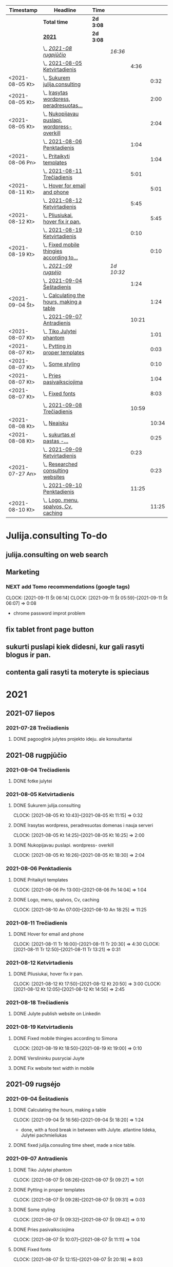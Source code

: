 #+BEGIN: clocktable :maxlevel 4 :compact nil :emphasize t :scope file :timestamp t :link t :header "#+NAME: 2021_Rugsejis\n"
#+NAME: 2021_Rugsejis
| Timestamp       | Headline                                         | Time      |            |       |       |
|-----------------+--------------------------------------------------+-----------+------------+-------+-------|
|                 | *Total time*                                     | *2d 3:08* |            |       |       |
|-----------------+--------------------------------------------------+-----------+------------+-------+-------|
|                 | *[[file:/home/azeubu/Dropbox/3.client_websites/julija.consulting/julija.consulting.org::2021][2021]]*                                           | *2d 3:08* |            |       |       |
|                 | \_  /[[file:/home/azeubu/Dropbox/3.client_websites/julija.consulting/julija.consulting.org::2021-08%20rugpj%C5%AB%C4%8Dio][2021-08 rugpjūčio]]/                          |           | /16:36/    |       |       |
|                 | \_    [[file:/home/azeubu/Dropbox/3.client_websites/julija.consulting/julija.consulting.org::2021-08-05%20Ketvirtadienis][2021-08-05 Ketvirtadienis]]                  |           |            |  4:36 |       |
| <2021-08-05 Kt> | \_      [[file:/home/azeubu/Dropbox/3.client_websites/julija.consulting/julija.consulting.org::Sukurem%20julija.consulting][Sukurem julija.consulting]]                |           |            |       |  0:32 |
| <2021-08-05 Kt> | \_      [[file:/home/azeubu/Dropbox/3.client_websites/julija.consulting/julija.consulting.org::Irasytas%20wordpress,%20peradresuotas%20domenas%20i%20nauja%20serveri][Irasytas wordpress, peradresuotas...]]     |           |            |       |  2:00 |
| <2021-08-05 Kt> | \_      [[file:/home/azeubu/Dropbox/3.client_websites/julija.consulting/julija.consulting.org::Nukopijavau%20puslapi.%20wordpress-%20overkill][Nukopijavau puslapi. wordpress- overkill]] |           |            |       |  2:04 |
|                 | \_    [[file:/home/azeubu/Dropbox/3.client_websites/julija.consulting/julija.consulting.org::2021-08-06%20Penktadienis][2021-08-06 Penktadienis]]                    |           |            |  1:04 |       |
| <2021-08-06 Pn> | \_      [[file:/home/azeubu/Dropbox/3.client_websites/julija.consulting/julija.consulting.org::Pritaikyti%20templates][Pritaikyti templates]]                     |           |            |       |  1:04 |
|                 | \_    [[file:/home/azeubu/Dropbox/3.client_websites/julija.consulting/julija.consulting.org::2021-08-11%20Tre%C4%8Diadienis][2021-08-11 Trečiadienis]]                    |           |            |  5:01 |       |
| <2021-08-11 Kt> | \_      [[file:/home/azeubu/Dropbox/3.client_websites/julija.consulting/julija.consulting.org::Hover%20for%20email%20and%20phone][Hover for email and phone]]                |           |            |       |  5:01 |
|                 | \_    [[file:/home/azeubu/Dropbox/3.client_websites/julija.consulting/julija.consulting.org::2021-08-12%20Ketvirtadienis][2021-08-12 Ketvirtadienis]]                  |           |            |  5:45 |       |
| <2021-08-12 Kt> | \_      [[file:/home/azeubu/Dropbox/3.client_websites/julija.consulting/julija.consulting.org::Pliusiukai,%20hover%20fix%20ir%20pan.][Pliusiukai, hover fix ir pan.]]            |           |            |       |  5:45 |
|                 | \_    [[file:/home/azeubu/Dropbox/3.client_websites/julija.consulting/julija.consulting.org::2021-08-19%20Ketvirtadienis][2021-08-19 Ketvirtadienis]]                  |           |            |  0:10 |       |
| <2021-08-19 Kt> | \_      [[file:/home/azeubu/Dropbox/3.client_websites/julija.consulting/julija.consulting.org::Fixed%20mobile%20thingies%20according%20to%20Simona][Fixed mobile thingies according to...]]    |           |            |       |  0:10 |
|                 | \_  /[[file:/home/azeubu/Dropbox/3.client_websites/julija.consulting/julija.consulting.org::2021-09%20rugs%C4%97jo][2021-09 rugsėjo]]/                            |           | /1d 10:32/ |       |       |
|                 | \_    [[file:/home/azeubu/Dropbox/3.client_websites/julija.consulting/julija.consulting.org::2021-09-04%20%C5%A0e%C5%A1tadienis][2021-09-04 Šeštadienis]]                     |           |            |  1:24 |       |
| <2021-09-04 Št> | \_      [[file:/home/azeubu/Dropbox/3.client_websites/julija.consulting/julija.consulting.org::Calculating%20the%20hours,%20making%20a%20table][Calculating the hours, making a table]]    |           |            |       |  1:24 |
|                 | \_    [[file:/home/azeubu/Dropbox/3.client_websites/julija.consulting/julija.consulting.org::2021-09-07%20Antradienis][2021-09-07 Antradienis]]                     |           |            | 10:21 |       |
| <2021-08-07 Kt> | \_      [[file:/home/azeubu/Dropbox/3.client_websites/julija.consulting/julija.consulting.org::Tiko%20Julytei%20phantom][Tiko Julytei phantom]]                     |           |            |       |  1:01 |
| <2021-08-07 Kt> | \_      [[file:/home/azeubu/Dropbox/3.client_websites/julija.consulting/julija.consulting.org::Pytting%20in%20proper%20templates][Pytting in proper templates]]              |           |            |       |  0:03 |
| <2021-08-07 Kt> | \_      [[file:/home/azeubu/Dropbox/3.client_websites/julija.consulting/julija.consulting.org::Some%20styling][Some styling]]                             |           |            |       |  0:10 |
| <2021-08-07 Kt> | \_      [[file:/home/azeubu/Dropbox/3.client_websites/julija.consulting/julija.consulting.org::Pries%20pasivaiksciojima][Pries pasivaiksciojima]]                   |           |            |       |  1:04 |
| <2021-08-07 Kt> | \_      [[file:/home/azeubu/Dropbox/3.client_websites/julija.consulting/julija.consulting.org::Fixed%20fonts][Fixed fonts]]                              |           |            |       |  8:03 |
|                 | \_    [[file:/home/azeubu/Dropbox/3.client_websites/julija.consulting/julija.consulting.org::2021-09-08%20Tre%C4%8Diadienis][2021-09-08 Trečiadienis]]                    |           |            | 10:59 |       |
| <2021-08-08 Kt> | \_      [[file:/home/azeubu/Dropbox/3.client_websites/julija.consulting/julija.consulting.org::Neaisku][Neaisku]]                                  |           |            |       | 10:34 |
| <2021-08-08 Kt> | \_      [[file:/home/azeubu/Dropbox/3.client_websites/julija.consulting/julija.consulting.org::sukurtas%20el%20pastas%20-%20info@julija.consulting][sukurtas  el pastas -...]]                 |           |            |       |  0:25 |
|                 | \_    [[file:/home/azeubu/Dropbox/3.client_websites/julija.consulting/julija.consulting.org::2021-09-09%20Ketvirtadienis][2021-09-09 Ketvirtadienis]]                  |           |            |  0:23 |       |
| <2021-07-27 An> | \_      [[file:/home/azeubu/Dropbox/3.client_websites/julija.consulting/julija.consulting.org::Researched%20consulting%20websites][Researched consulting websites]]           |           |            |       |  0:23 |
|                 | \_    [[file:/home/azeubu/Dropbox/3.client_websites/julija.consulting/julija.consulting.org::2021-09-10%20Penktadienis][2021-09-10 Penktadienis]]                    |           |            | 11:25 |       |
| <2021-08-10 Kt> | \_      [[file:/home/azeubu/Dropbox/3.client_websites/julija.consulting/julija.consulting.org::Logo,%20menu,%20spalvos,%20Cv,%20caching][Logo, menu, spalvos, Cv, caching]]         |           |            |       | 11:25 |
 #+END:
* Julija.consulting To-do
** julija.consulting on web search
** Marketing
*** NEXT add Tomo recommendations (google tags)
    :PROPERTIES:
    :Effort:   4:00
    :END:
    :CLOCK:
    CLOCK: [2021-09-11 Št 06:14]
    CLOCK: [2021-09-11 Št 05:59]--[2021-09-11 Št 06:07] =>  0:08
    - chrome password improt problem
    :END:
** fix tablet front page button
** sukurti puslapi kiek didesni, kur gali rasyti blogus ir pan. 
** contenta gali rasyti ta moteryte is spieciaus
* 2021
** 2021-07 liepos
*** 2021-07-28 Trečiadienis
**** DONE pagooglink julytes projekto ideju. ale konsultantai
CLOSED: [2021-07-28 An 13:44] SCHEDULED: <2021-07-28 An>
:PROPERTIES:
:ARCHIVE_TIME: 2021-09-09 Kt 07:23
:ARCHIVE_FILE: ~/Dropbox/3.client_websites/julija.consulting/julija.consulting.org
:ARCHIVE_OLPATH: Laikas/2021_07 LIEPA
:ARCHIVE_CATEGORY: julija.consulting
:ARCHIVE_TODO: DONE
:END:


** 2021-08 rugpjūčio
*** 2021-08-04 Trečiadienis
**** DONE fotke julytei
     CLOSED: [2021-08-04 Tr 15:41] SCHEDULED: <2021-08-04 Wed>
     :PROPERTIES:
     :ARCHIVE_TIME: 2021-09-09 Kt 07:23
     :ARCHIVE_FILE: ~/Dropbox/3.client_websites/julija.consulting/julija.consulting.org
     :ARCHIVE_OLPATH: Laikas/2021_08 RUGPJUTIS
     :ARCHIVE_CATEGORY: julija.consulting
     :ARCHIVE_TODO: DONE
     :END:

*** 2021-08-05 Ketvirtadienis
**** DONE Sukurem julija.consulting
CLOSED: [2021-08-05 Kt 14:06] SCHEDULED: <2021-08-05 Kt>
:PROPERTIES:
:ARCHIVE_TIME: 2021-09-09 Kt 07:23
:ARCHIVE_FILE: ~/Dropbox/3.client_websites/julija.consulting/julija.consulting.org
:ARCHIVE_OLPATH: Laikas/2021_08 RUGPJUTIS
:ARCHIVE_CATEGORY: julija.consulting
:ARCHIVE_TODO: DONE
:END:
     :LOGBOOK:
     - Note taken on [2021-08-05 Kt 17:50] \\
       krc uzsiblokavo prisijungimas i iv.lt, ka padarysi, lauksma. sukurem julija.consulting
     :END:
     :CLOCK:
   CLOCK: [2021-08-05 Kt 10:43]--[2021-08-05 Kt 11:15] =>  0:32
     :END:

**** DONE Irasytas wordpress, peradresuotas domenas i nauja serveri
CLOSED: [2021-08-05 Kt 14:06] SCHEDULED: <2021-08-05 Kt>
:PROPERTIES:
:ARCHIVE_TIME: 2021-09-09 Kt 07:23
:ARCHIVE_FILE: ~/Dropbox/3.client_websites/julija.consulting/julija.consulting.org
:ARCHIVE_OLPATH: Laikas/2021_08 RUGPJUTIS
:ARCHIVE_CATEGORY: julija.consulting
:ARCHIVE_TODO: DONE
:END:
     :CLOCK:
     CLOCK: [2021-08-05 Kt 14:25]--[2021-08-05 Kt 16:25] =>  2:00
     :END:

**** DONE Nukopijavau puslapi. wordpress- overkill
CLOSED: [2021-08-05 Kt 14:06] SCHEDULED: <2021-08-05 Kt>
:PROPERTIES:
:ARCHIVE_TIME: 2021-09-09 Kt 07:23
:ARCHIVE_FILE: ~/Dropbox/3.client_websites/julija.consulting/julija.consulting.org
:ARCHIVE_OLPATH: Laikas/2021_08 RUGPJUTIS
:ARCHIVE_CATEGORY: julija.consulting
:ARCHIVE_TODO: DONE
:END:
     :LOGBOOK:
     - Note taken on [2021-08-05 Kt 17:50] \\
     - nice. Baigiau is tikro 20:13, bet also snekejom su Obels Dumu apie covida ju
     namuose, taip pat ir uzvalgem.
     NUKOPIJAVAU puslapi!!! Julyte patenkinta. Wordpress - overkill
     :END:
     :CLOCK:
     CLOCK: [2021-08-05 Kt 16:26]--[2021-08-05 Kt 18:30] =>  2:04
     :END:

*** 2021-08-06 Penktadienis
**** DONE Pritaikyti templates
CLOSED: [2021-08-06 Tr 14:06] SCHEDULED: <2021-08-06 Pn>
:PROPERTIES:
:ARCHIVE_TIME: 2021-09-09 Kt 07:23
:ARCHIVE_FILE: ~/Dropbox/3.client_websites/julija.consulting/julija.consulting.org
:ARCHIVE_OLPATH: Laikas/2021_08 RUGPJUTIS
:ARCHIVE_CATEGORY: julija.consulting
:ARCHIVE_TODO: DONE
:END:
     :LOGBOOK:
     - Note taken on [2021-08-06 Kt 17:54]
   - Radau daug templates, pats nedarysiu nuo nulio. Ilgai uztruks. Na, bet
     koreguoti taip pat tikriausiai uztruks.. ir nezinosi kaip kas
     :END:
     :CLOCK:
     CLOCK: [2021-08-06 Pn 13:00]--[2021-08-06 Pn 14:04] =>  1:04
     :END:

**** DONE Logo, menu, spalvos, Cv, caching
CLOSED: [2021-08-10 An 14:01] SCHEDULED: <2021-08-10 Kt>
:PROPERTIES:
:ARCHIVE_TIME: 2021-09-09 Kt 07:23
:ARCHIVE_FILE: ~/Dropbox/3.client_websites/julija.consulting/julija.consulting.org
:ARCHIVE_OLPATH: Laikas/2021_08 RUGPJUTIS
:ARCHIVE_CATEGORY: julija.consulting
:ARCHIVE_TODO: DONE
:END:
     :LOGBOOK:
     - Note taken on [2021-08-10 An 17:54]
   - photoshop logo, menu su julyte, susiaurink dalykus, spalvos meniu ir clickable.
     CV padarem su InDesign, proprely, cus word sucks. NO caching, dirbom su Ugne fone.
     Pn 10:00> actually dabar tik for real isjungiau caching.
     su situo kodu inside .htaccess - https://www.a2hosting.com/kb/developer-corner/apache-web-server/turning-off-caching-using-htaccess?__cf_chl_jschl_tk__=pmd_a4d929eb96110ee07e0e956060ec5be8c56fc937-1628837718-0-gqNtZGzNAmKjcnBszQY6
     paskaites sita - https://developers.google.com/web/fundamentals/performance/get-started/httpcaching-6q
     :END:
     :CLOCK:
   CLOCK: [2021-08-10 An 07:00]--[2021-08-10 An 18:25] => 11:25
     :END:
*** 2021-08-11 Trečiadienis
**** DONE Hover for email and phone
CLOSED: [2021-08-11 Tr 14:02] SCHEDULED: <2021-08-11 Kt>
:PROPERTIES:
:ARCHIVE_TIME: 2021-09-09 Kt 07:23
:ARCHIVE_FILE: ~/Dropbox/3.client_websites/julija.consulting/julija.consulting.org
:ARCHIVE_OLPATH: Laikas/2021_08 RUGPJUTIS
:ARCHIVE_CATEGORY: julija.consulting
:ARCHIVE_TODO: DONE
:END:
     :LOGBOOK:
     - Note taken on [2021-08-11 Tr 17:54]
   - Hover button for email and phone. + text next to logo for Julyte.
     Simona ideas.
     :END:
     :CLOCK:
   CLOCK: [2021-08-11 Tr 16:00]--[2021-08-11 Tr 20:30] =>  4:30
   CLOCK: [2021-08-11 Tr 12:50]--[2021-08-11 Tr 13:21] =>  0:31
     :END:

*** 2021-08-12 Ketvirtadienis
**** DONE Pliusiukai, hover fix ir pan.
CLOSED: [2021-08-12 Tr 14:01] SCHEDULED: <2021-08-12 Kt>
:PROPERTIES:
:ARCHIVE_TIME: 2021-09-09 Kt 07:23
:ARCHIVE_FILE: ~/Dropbox/3.client_websites/julija.consulting/julija.consulting.org
:ARCHIVE_OLPATH: Laikas/2021_08 RUGPJUTIS
:ARCHIVE_CATEGORY: julija.consulting
:ARCHIVE_TODO: DONE
:END:
     :LOGBOOK:
     - Note taken on [2021-08-12 Kt 17:54]
   - krc siandien ale vienas namie dirbau. Vakare atrodo, kad nieko nepadariau,
     bet taip is tikro nera... ir pliusiukus panaikinau ir pataisiau hover
     phone/email, meniu vel paspaudus bet kur uzsidaro/pasvieseja, dezutes
     dabar per rageli matosi dvi vienoje eiluteje instead of 1, tvarkingai
     ir per rageli ir per phone. Reikia risti reikalus tam kartui, bus
     labai labai neblogai. O ateityje matysim kaip kas
     :END:
     :CLOCK:
     CLOCK: [2021-08-12 Kt 17:50]--[2021-08-12 Kt 20:50] =>  3:00
     CLOCK: [2021-08-12 Kt 12:05]--[2021-08-12 Kt 14:50] =>  2:45
     :END:

*** 2021-08-18 Trečiadienis
**** DONE Julyte publish website on Linkedin
     CLOSED: [2021-08-18 Tr 07:12] SCHEDULED: <2021-08-17 Tue>
     :PROPERTIES:
     :ARCHIVE_TIME: 2021-09-09 Kt 07:23
     :ARCHIVE_FILE: ~/Dropbox/3.client_websites/julija.consulting/julija.consulting.org
     :ARCHIVE_OLPATH: Laikas/2021_08 RUGPJUTIS
     :ARCHIVE_CATEGORY: julija.consulting
     :ARCHIVE_TODO: DONE
     :END:
     :LOGBOOK:
     - Note taken on [2021-08-18 Tr 07:11] \\
       linkedine nedaug kas sureagavo, nes nerodo fotkes jos kai papostino website,
       fesibuka - nemazai reakcijos. Graziai postas atrodo.

       Sulauke kazkokio tai pasiulymo susitikti su kitais verslininkais. Nice. Kontaktai.
     :END:

*** 2021-08-19 Ketvirtadienis
**** DONE Fixed mobile thingies according to Simona
CLOSED: [2021-08-19 Kt 14:00] SCHEDULED: <2021-08-19 Kt>
:PROPERTIES:
:ARCHIVE_TIME: 2021-09-09 Kt 07:23
:ARCHIVE_FILE: ~/Dropbox/3.client_websites/julija.consulting/julija.consulting.org
:ARCHIVE_OLPATH: Laikas/2021_08 RUGPJUTIS
:ARCHIVE_CATEGORY: julija.consulting
:ARCHIVE_TODO: DONE
:END:
     :LOGBOOK:
     - Note taken on [2021-08-19 Kt 17:54]
   - Fixed mobile thingies according to Simona
     :END:
     :CLOCK:
     CLOCK: [2021-08-19 Kt 18:50]--[2021-08-19 Kt 19:00] =>  0:10
     :END:
**** DONE Verslininku pusryciai Juyte
     CLOSED: [2021-08-19 Kt 09:01] SCHEDULED: <2021-08-19 Kt 07:15>
     :PROPERTIES:
     :ARCHIVE_TIME: 2021-09-09 Kt 07:23
     :ARCHIVE_FILE: ~/Dropbox/3.client_websites/julija.consulting/julija.consulting.org
     :ARCHIVE_OLPATH: Laikas/2021_08 RUGPJUTIS
     :ARCHIVE_CATEGORY: julija.consulting
     :ARCHIVE_TODO: DONE
     :END:
**** DONE Fix website text width in mobile
     CLOSED: [2021-08-19 Kt 18:55] SCHEDULED: <2021-08-18 Tr>
     :PROPERTIES:
     :ARCHIVE_TIME: 2021-09-09 Kt 07:23
     :ARCHIVE_FILE: ~/Dropbox/3.client_websites/julija.consulting/julija.consulting.org
     :ARCHIVE_OLPATH: Laikas/2021_08 RUGPJUTIS
     :ARCHIVE_CATEGORY: julija.consulting
     :ARCHIVE_TODO: DONE
     :END:
     :LOGBOOK:
     - Note taken on [2021-08-19 Kt 18:54] \\
       done. did it quite quick, in a couple of seconds.. but it took a while while
       learning git/magit stuff. Cool, I like who I am becoming and the tools I am starting
       to use.
     - Note taken on [2021-08-18 Tr 07:51] \\
       simona pastebejo ant savo maziuko ekrano, kad tekstas yra per didelis.
       reikes pataisyti.
     :END:

** 2021-09 rugsėjo
*** 2021-09-04 Šeštadienis
**** DONE Calculating the hours, making a table
CLOSED: [2021-09-04 Št 13:58] SCHEDULED: <2021-09-04 Št>
:PROPERTIES:
:ARCHIVE_TIME: 2021-09-09 Kt 07:23
:ARCHIVE_FILE: ~/Dropbox/3.client_websites/julija.consulting/julija.consulting.org
:ARCHIVE_OLPATH: Laikas/2021_09 RUGSEJIS
:ARCHIVE_CATEGORY: julija.consulting
:ARCHIVE_TODO: DONE
:END:
     :CLOCK:
     CLOCK: [2021-09-04 Št 16:56]--[2021-09-04 Št 18:20] =>  1:24
     - done, with a food break in between with Julyte. 
       atlantine lideka, Julytei pachmieliukas
     :END:
**** DONE fixed julija.consuling time sheet, made a nice table.
   CLOSED: [2021-09-04 Št 13:36] SCHEDULED: <2021-09-04 Št>
   :PROPERTIES:
   :ARCHIVE_TIME: 2021-09-09 Kt 07:23
   :ARCHIVE_FILE: ~/Dropbox/3.client_websites/julija.consulting/julija.consulting.org
   :ARCHIVE_OLPATH: Laikas/2021_09 RUGSEJIS
   :ARCHIVE_CATEGORY: julija.consulting
   :ARCHIVE_TODO: DONE
   :END:
*** 2021-09-07 Antradienis
**** DONE Tiko Julytei phantom
CLOSED: [2021-09-07 Tr 14:01] SCHEDULED: <2021-08-07 Kt>
:PROPERTIES:
:ARCHIVE_TIME: 2021-09-09 Kt 07:23
:ARCHIVE_FILE: ~/Dropbox/3.client_websites/julija.consulting/julija.consulting.org
:ARCHIVE_OLPATH: Laikas/2021_08 RUGPJUTIS
:ARCHIVE_CATEGORY: julija.consulting
:ARCHIVE_TODO: DONE
:END:
     :LOGBOOK:
     - Note taken on [2021-08-07 Št 17:54]
   - tiko Julytei tas Phantom dalykas, gerai, modifikuosiu
     :END:
     :CLOCK:
   CLOCK: [2021-08-07 Št 08:26]--[2021-08-07 Št 09:27] =>  1:01
     :END:
**** DONE Pytting in proper templates
CLOSED: [2021-09-07 Tr 14:01] SCHEDULED: <2021-08-07 Kt>
:PROPERTIES:
:ARCHIVE_TIME: 2021-09-09 Kt 07:23
:ARCHIVE_FILE: ~/Dropbox/3.client_websites/julija.consulting/julija.consulting.org
:ARCHIVE_OLPATH: Laikas/2021_08 RUGPJUTIS
:ARCHIVE_CATEGORY: julija.consulting
:ARCHIVE_TODO: DONE
:END:
     :LOGBOOK:
     - Note taken on [2021-08-07 Št 17:54]
   - done lol. just put in the proper div.
     :END:
     :CLOCK:
   CLOCK: [2021-08-07 Št 09:28]--[2021-08-07 Št 09:31] =>  0:03
     :END:
**** DONE Some styling
CLOSED: [2021-09-07 Tr 14:01] SCHEDULED: <2021-08-07 Kt>
:PROPERTIES:
:ARCHIVE_TIME: 2021-09-09 Kt 07:23
:ARCHIVE_FILE: ~/Dropbox/3.client_websites/julija.consulting/julija.consulting.org
:ARCHIVE_OLPATH: Laikas/2021_08 RUGPJUTIS
:ARCHIVE_CATEGORY: julija.consulting
:ARCHIVE_TODO: DONE
:END:
     :LOGBOOK:
     - Note taken on [2021-08-07 Kt 17:54]
   - okay, will do the styling later together with Julyte
     :END:
     :CLOCK:
   CLOCK: [2021-08-07 Št 09:32]--[2021-08-07 Št 09:42] =>  0:10
     :END:
**** DONE Pries pasivaiksciojima
CLOSED: [2021-09-07 Tr 14:01] SCHEDULED: <2021-08-07 Kt>
:PROPERTIES:
:ARCHIVE_TIME: 2021-09-09 Kt 07:23
:ARCHIVE_FILE: ~/Dropbox/3.client_websites/julija.consulting/julija.consulting.org
:ARCHIVE_OLPATH: Laikas/2021_08 RUGPJUTIS
:ARCHIVE_CATEGORY: julija.consulting
:ARCHIVE_TODO: DONE
:END:
     :LOGBOOK:
     - Note taken on [2021-08-07 Kt 17:54]
   - pries pasivaiksciojima ir maista +-
     :END:
     :CLOCK:
   CLOCK: [2021-08-07 Št 10:07]--[2021-08-07 Št 11:11] =>  1:04
     :END:
**** DONE Fixed fonts
CLOSED: [2021-09-07 Tr 14:01] SCHEDULED: <2021-08-07 Kt>
:PROPERTIES:
:ARCHIVE_TIME: 2021-09-09 Kt 07:23
:ARCHIVE_FILE: ~/Dropbox/3.client_websites/julija.consulting/julija.consulting.org
:ARCHIVE_OLPATH: Laikas/2021_08 RUGPJUTIS
:ARCHIVE_CATEGORY: julija.consulting
:ARCHIVE_TODO: DONE
:END:
     :LOGBOOK:
     - Note taken on [2021-08-07 Kt 17:54]
   - normaliai.. fonts dalykai kol issiaiskinau, net nebepamenu kas ten dar buvo..
     ilga diena
     :END:
     :CLOCK:
   CLOCK: [2021-08-07 Št 12:15]--[2021-08-07 Št 20:18] =>  8:03
     :END:

*** 2021-09-08 Trečiadienis
**** DONE Neaisku
CLOSED: [2021-09-08 Tr 14:01] SCHEDULED: <2021-08-08 Kt>
:PROPERTIES:
:ARCHIVE_TIME: 2021-09-09 Kt 07:23
:ARCHIVE_FILE: ~/Dropbox/3.client_websites/julija.consulting/julija.consulting.org
:ARCHIVE_OLPATH: Laikas/2021_08 RUGPJUTIS
:ARCHIVE_CATEGORY: julija.consulting
:ARCHIVE_TODO: DONE
:END:
     :LOGBOOK:
     - Note taken on [2021-08-08 Sk 17:54]
   - visa diena, taip. Atimu kelias valandas del valgymo..
     :END:
     :CLOCK:
   CLOCK: [2021-08-08 Sk 11:08]--[2021-08-08 Sk 21:42] => 10:34
     :END:
**** DONE sukurtas  el pastas - info@julija.consulting
CLOSED: [2021-09-08 Tr 14:01] SCHEDULED: <2021-08-08 Kt>
:PROPERTIES:
:ARCHIVE_TIME: 2021-09-09 Kt 07:23
:ARCHIVE_FILE: ~/Dropbox/3.client_websites/julija.consulting/julija.consulting.org
:ARCHIVE_OLPATH: Laikas/2021_08 RUGPJUTIS
:ARCHIVE_CATEGORY: julija.consulting
:ARCHIVE_TODO: DONE
:END:
     :LOGBOOK:
     - Note taken on [2021-08-08 Sk 17:54]
   - sukurtas el pastas - info@julija.consulting
     :END:
     :CLOCK:
     CLOCK: [2021-08-09 Pr 09:00]--[2021-08-09 Pr 09:25] =>  0:25
     :END:

*** 2021-09-09 Ketvirtadienis
**** DONE Saskaita faktura israsyti
SCHEDULED: <2021-08-26 Sk>
     :PROPERTIES:
     :ARCHIVE_TIME: 2021-09-09 Kt 07:23
     :ARCHIVE_FILE: ~/Dropbox/3.client_websites/julija.consulting/julija.consulting.org
     :ARCHIVE_OLPATH: Laikas/2021_08 RUGPJUTIS
     :ARCHIVE_CATEGORY: julija.consulting
     :ARCHIVE_TODO: DONE
     :END:
     Julyte - konsultavosi del imones ikurimo, kazka tai Vytautas skatina, kad
     jam saskaita israsytu. Julyte jauciasi nepasiruosus.
**** DONE  check what is sass ir scss - in phantom template
SCHEDULED: <2021-08-14 Sk>
     :PROPERTIES:
     :ARCHIVE_TIME: 2021-09-09 Kt 07:23
     :ARCHIVE_FILE: ~/Dropbox/3.client_websites/julija.consulting/julija.consulting.org
     :ARCHIVE_OLPATH: Laikas/2021_08 RUGPJUTIS
     :ARCHIVE_CATEGORY: julija.consulting
     :ARCHIVE_TODO: DONE
     :END:

**** DONE kazkaip suvienodink css... especially for the popup buttons at the bottom
SCHEDULED: <2021-08-12 Kt>
     :PROPERTIES:
     :ARCHIVE_TIME: 2021-09-09 Kt 07:23
     :ARCHIVE_FILE: ~/Dropbox/3.client_websites/julija.consulting/julija.consulting.org
     :ARCHIVE_OLPATH: Laikas/2021_08 RUGPJUTIS
     :ARCHIVE_CATEGORY: julija.consulting
     :ARCHIVE_ITAGS: Julyte
     :ARCHIVE_TODO: DONE
     :END:
**** DONE make kontaktai section in navigation - clickable
SCHEDULED: <2021-08-12 Kt>
     :PROPERTIES:
     :ARCHIVE_TIME: 2021-09-09 Kt 07:23
     :ARCHIVE_FILE: ~/Dropbox/3.client_websites/julija.consulting/julija.consulting.org
     :ARCHIVE_OLPATH: Laikas/2021_08 RUGPJUTIS
     :ARCHIVE_CATEGORY: julija.consulting
     :ARCHIVE_ITAGS: Julyte
     :ARCHIVE_TODO: DONE
     :END:
**** DONE add some space after collapsible content
SCHEDULED: <2021-08-12 Kt>
     :PROPERTIES:
     :ARCHIVE_TIME: 2021-09-09 Kt 07:23
     :ARCHIVE_FILE: ~/Dropbox/3.client_websites/julija.consulting/julija.consulting.org
     :ARCHIVE_OLPATH: Laikas/2021_08 RUGPJUTIS
     :ARCHIVE_CATEGORY: julija.consulting
     :ARCHIVE_ITAGS: Julyte
     :ARCHIVE_TODO: DONE
     :END:
**** DONE galiu padeti tuom ir tuom linkina kur nereikia. nuimk hyperlink is ten
SCHEDULED: <2021-08-12 Kt>
     :PROPERTIES:
     :ARCHIVE_TIME: 2021-09-09 Kt 07:23
     :ARCHIVE_FILE: ~/Dropbox/3.client_websites/julija.consulting/julija.consulting.org
     :ARCHIVE_OLPATH: Laikas/2021_08 RUGPJUTIS
     :ARCHIVE_CATEGORY: julija.consulting
     :ARCHIVE_ITAGS: Julyte
     :ARCHIVE_TODO: DONE
     :END:
**** DONE do we need cookies for such a simple website?
SCHEDULED: <2021-08-12 Kt>
     :PROPERTIES:
     :ARCHIVE_TIME: 2021-09-09 Kt 07:23
     :ARCHIVE_FILE: ~/Dropbox/3.client_websites/julija.consulting/julija.consulting.org
     :ARCHIVE_OLPATH: Laikas/2021_08 RUGPJUTIS
     :ARCHIVE_CATEGORY: julija.consulting
     :ARCHIVE_ITAGS: Julyte
     :ARCHIVE_TODO: DONE
     :END:
     :LOGBOOK:
     - Note taken on [2021-08-11 Tr 19:18] \\

     https://getpublii.com/blog/website-gdpr-compliant.html

     Julyte asks if we need cookies - like on this website below
     http://nempata.blogspot.com/p/p.html

     Answer:
     Does GDPR affect you and your webpage?

     Whether you are operating a large online store, news portal or just a
     small personal blog, if you process any kind of data taken from the
     users who visit your site, then you will be subject to the new
     regulations. This also applies if you do not collect personal data
     yourself, but utilize third-party services for this purpose.

     If you have or use any of the following items on your website, then it
     will be worth double-checking that you meet the requirements of the
     GDPR before the May deadline:

     Your website collects data on visitors, such as via Google
     analytics.  Your site has a registration form.  You have
     e-commerce functionality on your site; that is, you collect
     information to process payments, orders etc...  You have a
     newsletter sign-up form.  You include social media links on your
     pages e.g. Facebook, Twitter etc...  You use a comments system for
     your articles, such as Disqus.  Your site has scripts that use
     cookies.  You have a contact form for users to get in touch.

     This isn't an exhaustive list, but it should give you an idea of the
     most common situations that will involve some degree of personal data
     collection and processing on your website.
     :END:
**** DONE merge both css files from front into one. merge then pages + front = see what affects what. make one file at the end.
SCHEDULED: <2021-08-12 Kt>
     :PROPERTIES:
     :ARCHIVE_TIME: 2021-09-09 Kt 07:23
     :ARCHIVE_FILE: ~/Dropbox/3.client_websites/julija.consulting/julija.consulting.org
     :ARCHIVE_OLPATH: Laikas/2021_08 RUGPJUTIS
     :ARCHIVE_CATEGORY: julija.consulting
     :ARCHIVE_ITAGS: Julyte
     :ARCHIVE_TODO: DONE
     :END:
     :LOGBOOK:
     - Note taken on [2021-08-12 Kt 12:06] \\
       radau buda kaip suvienodinti fonts - uzteks tam kartui. O ir siaip nemazai
       prasivale kai tryniau nereikalingus css. svaru dabar su dviem failais - front
       ir pages.
     - Note taken on [2021-08-12 Kt 12:06] \\
       nemerginau, nereikia. Kaip bus su body, html ir pan tags? neiseis juk.
     :END:
**** DONE separate div for pliusiukas
SCHEDULED: <2021-08-12 Kt>
     :PROPERTIES:
     :ARCHIVE_TIME: 2021-09-09 Kt 07:23
     :ARCHIVE_FILE: ~/Dropbox/3.client_websites/julija.consulting/julija.consulting.org
     :ARCHIVE_OLPATH: Laikas/2021_08 RUGPJUTIS
     :ARCHIVE_CATEGORY: julija.consulting
     :ARCHIVE_TODO: DONE
     :ARCHIVE_ITAGS: Julyte
     :END:
     :LOGBOOK:
     - Note taken on [2021-08-12 Kt 13:43] \\
       per daug sudetinga, tiek to tam kartui
     :END:
**** DONE mobile rodyk du kvadraciukus instead of 1
SCHEDULED: <2021-08-12 Kt>
:PROPERTIES:
:ARCHIVE_TIME: 2021-09-09 Kt 07:23
:ARCHIVE_FILE: ~/Dropbox/3.client_websites/julija.consulting/julija.consulting.org
:ARCHIVE_OLPATH: Laikas/2021_08 RUGPJUTIS
:ARCHIVE_CATEGORY: julija.consulting
:ARCHIVE_TODO: DONE
:END:
     CLOSED: [2021-08-12 Kt 13:43]
     :PROPERTIES:
     :ARCHIVE_TIME: 2021-08-12 Kt 13:44
     :ARCHIVE_FILE: ~/Dropbox/org/julija.consulting.org
     :ARCHIVE_OLPATH: Julytes projektas
     :ARCHIVE_CATEGORY: julija.consulting
     :ARCHIVE_TODO: DONE
     :ARCHIVE_ITAGS: Julyte
     :END:
     :LOGBOOK:
     - Note taken on [2021-08-12 Kt 13:43] \\
       kamavau kamavau ir prikamavau pagaliau. teko isjungti funkcija mobile view
       prie @4xx px/ Dabar naudoja 700px maketa. check css, ten yra komentaras.
     :END:
**** DONE Geltoni pliusiukai??? wtf?
SCHEDULED: <2021-08-12 Kt>
:PROPERTIES:
:ARCHIVE_TIME: 2021-09-09 Kt 07:23
:ARCHIVE_FILE: ~/Dropbox/3.client_websites/julija.consulting/julija.consulting.org
:ARCHIVE_OLPATH: Laikas/2021_08 RUGPJUTIS
:ARCHIVE_CATEGORY: julija.consulting
:ARCHIVE_TODO: DONE
:END:
     CLOSED: [2021-08-12 Kt 19:06]
     :PROPERTIES:
     :ARCHIVE_TIME: 2021-08-12 Kt 19:06
     :ARCHIVE_FILE: ~/Dropbox/org/julija.consulting.org
     :ARCHIVE_OLPATH: Julytes projektas
     :ARCHIVE_CATEGORY: julija.consulting
     :ARCHIVE_TODO: DONE
     :ARCHIVE_ITAGS: Julyte
     :END:
     :LOGBOOK:
     - Note taken on [2021-08-12 Kt 19:06] \\
       pakeiciau kitokiais - dabar ok. bent jau pas Julyte. Reikes teveliu paklaust.
     :END:
     use this page for the codes - make a separate div https://www.w3schools.com/charsets/ref_utf_dingbats.asp
     pasirodo different browsers - different sizes/looks and apparently colors
**** DONE julyte sakinukai isversti
SCHEDULED: <2021-08-12 Kt>
:PROPERTIES:
:ARCHIVE_TIME: 2021-09-09 Kt 07:23
:ARCHIVE_FILE: ~/Dropbox/3.client_websites/julija.consulting/julija.consulting.org
:ARCHIVE_OLPATH: Laikas/2021_08 RUGPJUTIS
:ARCHIVE_CATEGORY: julija.consulting
:ARCHIVE_TODO: DONE
:END:
     CLOSED: [2021-08-12 Kt 19:17]
     :PROPERTIES:
     :ARCHIVE_TIME: 2021-08-12 Kt 19:17
     :ARCHIVE_FILE: ~/Dropbox/org/julija.consulting.org
     :ARCHIVE_OLPATH: Julytes projektas
     :ARCHIVE_CATEGORY: julija.consulting
     :ARCHIVE_TODO: DONE
     :ARCHIVE_ITAGS: Julyte
     :END:
     :LOGBOOK:
     - Note taken on [2021-08-08 Sk 19:34] \\

       Komandos formavimas ir sklandaus darbo užtikrinimas.
       +Team building and ensuring smooth work.+
       Forming teams and ensuring enhindered work.
     :END:
**** DONE add contact info in menu
     SCHEDULED: <2021-08-11 Tr>
     :PROPERTIES:
     :ARCHIVE_TIME: 2021-09-09 Kt 07:23
     :ARCHIVE_FILE: ~/Dropbox/3.client_websites/julija.consulting/julija.consulting.org
     :ARCHIVE_OLPATH: Laikas/2021_08 RUGPJUTIS
     :ARCHIVE_CATEGORY: julija.consulting
     :ARCHIVE_TODO: DONE
     :ARCHIVE_ITAGS: Julyte
     :END:
**** DONE SERVERIAI.lt kodel julytei neatidaro pasto
     SCHEDULED: <2021-08-11 Tr>
     :PROPERTIES:
     :ARCHIVE_TIME: 2021-09-09 Kt 07:23
     :ARCHIVE_FILE: ~/Dropbox/3.client_websites/julija.consulting/julija.consulting.org
     :ARCHIVE_OLPATH: Laikas/2021_08 RUGPJUTIS
     :ARCHIVE_CATEGORY: julija.consulting
     :ARCHIVE_TODO: DONE
     :END:
     CLOSED: [2021-08-11 Tr 19:12]
     :PROPERTIES:
     :ARCHIVE_TIME: 2021-08-11 Tr 19:12
     :ARCHIVE_FILE: ~/Dropbox/org/julija.consulting.org
     :ARCHIVE_OLPATH: Julytes projektas
     :ARCHIVE_CATEGORY: julija.consulting
     :ARCHIVE_TODO: DONE
     :ARCHIVE_ITAGS: Julyte
     :END:
**** DONE fix styling of a collapsible
     SCHEDULED: <2021-08-10 Tr>
     :PROPERTIES:
     :ARCHIVE_TIME: 2021-09-09 Kt 07:23
     :ARCHIVE_FILE: ~/Dropbox/3.client_websites/julija.consulting/julija.consulting.org
     :ARCHIVE_OLPATH: Laikas/2021_08 RUGPJUTIS
     :ARCHIVE_CATEGORY: julija.consulting
     :ARCHIVE_TODO: DONE
     :END:
     CLOSED: [2021-08-10 An 07:07]
     :PROPERTIES:
     :ARCHIVE_TIME: 2021-08-10 An 07:07
     :ARCHIVE_FILE: ~/Dropbox/org/julija.consulting.org
     :ARCHIVE_OLPATH: Julytes projektas
     :ARCHIVE_CATEGORY: julija.consulting
     :ARCHIVE_TODO: DONE
     :ARCHIVE_ITAGS: Julyte
     :END:
**** DONE telefoniukas visuose puslapiuose
     SCHEDULED: <2021-08-10 Tr>
     :PROPERTIES:
     :ARCHIVE_TIME: 2021-09-09 Kt 07:23
     :ARCHIVE_FILE: ~/Dropbox/3.client_websites/julija.consulting/julija.consulting.org
     :ARCHIVE_OLPATH: Laikas/2021_08 RUGPJUTIS
     :ARCHIVE_CATEGORY: julija.consulting
     :ARCHIVE_TODO: DONE
     :END:
     CLOSED: [2021-08-10 An 07:25]
     :PROPERTIES:
     :ARCHIVE_TIME: 2021-08-10 An 07:25
     :ARCHIVE_FILE: ~/Dropbox/org/julija.consulting.org
     :ARCHIVE_OLPATH: Julytes projektas
     :ARCHIVE_CATEGORY: julija.consulting
     :ARCHIVE_TODO: DONE
     :ARCHIVE_ITAGS: Julyte
     :END:
**** DONE pakeisk visus logo kaip front page
     SCHEDULED: <2021-08-10 Tr>
     :PROPERTIES:
     :ARCHIVE_TIME: 2021-09-09 Kt 07:23
     :ARCHIVE_FILE: ~/Dropbox/3.client_websites/julija.consulting/julija.consulting.org
     :ARCHIVE_OLPATH: Laikas/2021_08 RUGPJUTIS
     :ARCHIVE_CATEGORY: julija.consulting
     :ARCHIVE_TODO: DONE
     :END:
     CLOSED: [2021-08-10 An 07:33]
     :PROPERTIES:
     :ARCHIVE_TIME: 2021-08-10 An 07:33
     :ARCHIVE_FILE: ~/Dropbox/org/julija.consulting.org
     :ARCHIVE_OLPATH: Julytes projektas
     :ARCHIVE_CATEGORY: julija.consulting
     :ARCHIVE_TODO: DONE
     :ARCHIVE_ITAGS: Julyte
     :END:
**** DONE logo link to homepage
     SCHEDULED: <2021-08-10 Tr>
     :PROPERTIES:
     :ARCHIVE_TIME: 2021-09-09 Kt 07:23
     :ARCHIVE_FILE: ~/Dropbox/3.client_websites/julija.consulting/julija.consulting.org
     :ARCHIVE_OLPATH: Laikas/2021_08 RUGPJUTIS
     :ARCHIVE_CATEGORY: julija.consulting
     :ARCHIVE_TODO: DONE
     :END:
     CLOSED: [2021-08-10 An 07:33]
     :PROPERTIES:
     :ARCHIVE_TIME: 2021-08-10 An 07:33
     :ARCHIVE_FILE: ~/Dropbox/org/julija.consulting.org
     :ARCHIVE_OLPATH: Julytes projektas
     :ARCHIVE_CATEGORY: julija.consulting
     :ARCHIVE_TODO: DONE
     :ARCHIVE_ITAGS: Julyte
     :END:
**** DONE fix menu links
     SCHEDULED: <2021-08-10 Tr>
     :PROPERTIES:
     :ARCHIVE_TIME: 2021-09-09 Kt 07:23
     :ARCHIVE_FILE: ~/Dropbox/3.client_websites/julija.consulting/julija.consulting.org
     :ARCHIVE_OLPATH: Laikas/2021_08 RUGPJUTIS
     :ARCHIVE_CATEGORY: julija.consulting
     :ARCHIVE_TODO: DONE
     :END:
     CLOSED: [2021-08-10 An 07:35]
     :PROPERTIES:
     :ARCHIVE_TIME: 2021-08-10 An 07:35
     :ARCHIVE_FILE: ~/Dropbox/org/julija.consulting.org
     :ARCHIVE_OLPATH: Julytes projektas
     :ARCHIVE_CATEGORY: julija.consulting
     :ARCHIVE_TODO: DONE
     :ARCHIVE_ITAGS: Julyte
     :END:
**** DONE PROPER collapsible on PHONE!!
     SCHEDULED: <2021-08-10 Tr>
     :PROPERTIES:
     :ARCHIVE_TIME: 2021-09-09 Kt 07:23
     :ARCHIVE_FILE: ~/Dropbox/3.client_websites/julija.consulting/julija.consulting.org
     :ARCHIVE_OLPATH: Laikas/2021_08 RUGPJUTIS
     :ARCHIVE_CATEGORY: julija.consulting
     :ARCHIVE_TODO: DONE
     :END:
     CLOSED: [2021-08-10 An 08:04]
     :PROPERTIES:
     :ARCHIVE_TIME: 2021-08-10 An 08:04
     :ARCHIVE_FILE: ~/Dropbox/org/julija.consulting.org
     :ARCHIVE_OLPATH: Julytes projektas
     :ARCHIVE_CATEGORY: julija.consulting
     :ARCHIVE_TODO: DONE
     :ARCHIVE_ITAGS: Julyte
     :END:
**** DONE proper menu colors and font sizes/colors etc
     SCHEDULED: <2021-08-10 Tr>
     :PROPERTIES:
     :ARCHIVE_TIME: 2021-09-09 Kt 07:23
     :ARCHIVE_FILE: ~/Dropbox/3.client_websites/julija.consulting/julija.consulting.org
     :ARCHIVE_OLPATH: Laikas/2021_08 RUGPJUTIS
     :ARCHIVE_CATEGORY: julija.consulting
     :ARCHIVE_TODO: DONE
     :END:
     CLOSED: [2021-08-10 An 09:24]
     :PROPERTIES:
     :ARCHIVE_TIME: 2021-08-10 An 09:24
     :ARCHIVE_FILE: ~/Dropbox/org/julija.consulting.org
     :ARCHIVE_OLPATH: Julytes projektas
     :ARCHIVE_CATEGORY: julija.consulting
     :ARCHIVE_TODO: DONE
     :ARCHIVE_ITAGS: Julyte
     :END:
**** DONE LinkedIn profilis correct link (edit public html possibility)
     SCHEDULED: <2021-08-10 Tr>
     :PROPERTIES:
     :ARCHIVE_TIME: 2021-09-09 Kt 07:23
     :ARCHIVE_FILE: ~/Dropbox/3.client_websites/julija.consulting/julija.consulting.org
     :ARCHIVE_OLPATH: Laikas/2021_08 RUGPJUTIS
     :ARCHIVE_CATEGORY: julija.consulting
     :ARCHIVE_TODO: DONE
     :END:
     CLOSED: [2021-08-10 An 09:31]
     :PROPERTIES:
     :ARCHIVE_TIME: 2021-08-10 An 09:31
     :ARCHIVE_FILE: ~/Dropbox/org/julija.consulting.org
     :ARCHIVE_OLPATH: Julytes projektas
     :ARCHIVE_CATEGORY: julija.consulting
     :ARCHIVE_TODO: DONE
     :ARCHIVE_ITAGS: Julyte
     :END:
**** DONE add logo/favicon
     SCHEDULED: <2021-08-10 Tr>
     :PROPERTIES:
     :ARCHIVE_TIME: 2021-09-09 Kt 07:23
     :ARCHIVE_FILE: ~/Dropbox/3.client_websites/julija.consulting/julija.consulting.org
     :ARCHIVE_OLPATH: Laikas/2021_08 RUGPJUTIS
     :ARCHIVE_CATEGORY: julija.consulting
     :ARCHIVE_TODO: DONE
     :END:
     CLOSED: [2021-08-10 An 09:31]
     :PROPERTIES:
     :ARCHIVE_TIME: 2021-08-10 An 09:31
     :ARCHIVE_FILE: ~/Dropbox/org/julija.consulting.org
     :ARCHIVE_OLPATH: Julytes projektas
     :ARCHIVE_CATEGORY: julija.consulting
     :ARCHIVE_TODO: DONE
     :ARCHIVE_ITAGS: Julyte
     :END:
**** DONE how to remove .html from url bar
     SCHEDULED: <2021-08-10 Tr>
     :PROPERTIES:
     :ARCHIVE_TIME: 2021-09-09 Kt 07:23
     :ARCHIVE_FILE: ~/Dropbox/3.client_websites/julija.consulting/julija.consulting.org
     :ARCHIVE_OLPATH: Laikas/2021_08 RUGPJUTIS
     :ARCHIVE_CATEGORY: julija.consulting
     :ARCHIVE_ITAGS: Julyte
     :ARCHIVE_TODO: DONE
     :END:
     :LOGBOOK:
     - Note taken on [2021-08-10 An 09:43] \\
       woooooow!!!!!!!!!!!!!!!!!!!!!!!!!!!!!!!!!!!!!!!!!!!!!!!!!!!!!!!!!!!!!!!!!!!!!!!!!!!!!!!!!!!!!!!!!!!!!!!!!!!!!!!!!!!!!!!!!


       add this to .httcaccess thingy and it worked right away.

       from here - https://stackoverflow.com/questions/5730092/how-to-remove-html-from-url

       RewriteEngine on


       RewriteCond %{THE_REQUEST} /([^.]+)\.html [NC]
       RewriteRule ^ /%1 [NC,L,R]

       RewriteCond %{REQUEST_FILENAME}.html -f
       RewriteRule ^ %{REQUEST_URI}.html [NC,L]
     :END:
**** DONE proper links/proper folders(kaip atrodytu to the user)
     SCHEDULED: <2021-08-10 Tr>
     :PROPERTIES:
     :ARCHIVE_TIME: 2021-09-09 Kt 07:23
     :ARCHIVE_FILE: ~/Dropbox/3.client_websites/julija.consulting/julija.consulting.org
     :ARCHIVE_OLPATH: Laikas/2021_08 RUGPJUTIS
     :ARCHIVE_CATEGORY: julija.consulting
     :ARCHIVE_TODO: DONE
     :END:
     CLOSED: [2021-08-10 An 17:41]
     :PROPERTIES:
     :ARCHIVE_TIME: 2021-08-10 An 17:42
     :ARCHIVE_FILE: ~/Dropbox/org/julija.consulting.org
     :ARCHIVE_OLPATH: Julytes projektas
     :ARCHIVE_CATEGORY: julija.consulting
     :ARCHIVE_TODO: DONE
     :ARCHIVE_ITAGS: Julyte
     :END:
     :LOGBOOK:
     - Note taken on [2021-08-10 An 17:41] \\
       labai nice, uzteko uzdeti tai -

       RewriteEngine on


       RewriteCond %{THE_REQUEST} /([^.]+)\.html [NC]
       RewriteRule ^ /%1 [NC,L,R]

       RewriteCond %{REQUEST_FILENAME}.html -f
       RewriteRule ^ %{REQUEST_URI}.html [NC,L]
     :END:
**** DONE Force browser to clear cache
     SCHEDULED: <2021-08-10 Tr>
     :PROPERTIES:
     :ARCHIVE_TIME: 2021-09-09 Kt 07:23
     :ARCHIVE_FILE: ~/Dropbox/3.client_websites/julija.consulting/julija.consulting.org
     :ARCHIVE_OLPATH: Laikas/2021_08 RUGPJUTIS
     :ARCHIVE_CATEGORY: julija.consulting
     :ARCHIVE_TODO: DONE
     :END:
     CLOSED: [2021-08-10 An 17:42]
     :PROPERTIES:
     :ARCHIVE_TIME: 2021-08-10 An 17:42
     :ARCHIVE_FILE: ~/Dropbox/org/julija.consulting.org
     :ARCHIVE_OLPATH: Julytes projektas
     :ARCHIVE_CATEGORY: julija.consulting
     :ARCHIVE_TODO: DONE
     :ARCHIVE_ITAGS: Julyte
     :END:
     :LOGBOOK:
     - Note taken on [2021-08-10 An 08:05] \\

       added this to .httcaccess
       http://cristian.sulea.net/blog/disable-browser-caching-with-meta-html-tags/

       #+BEGIN_SRC
       <IfModule mod_headers.c>
       Header set Cache-Control "no-cache, no-store, must-revalidate"
       Header set Pragma "no-cache"
       Header set Expires 0
       </IfModule>
       #+END_SRC

       nesuprantu krc neveikia. per kompa veikia - per rageli - ne. keepina cache ir dar net gi nepravalo kai noriu pravalyt


       <meta http-equiv="Pragma" content="no-cache">



       You can append a random query parameter to the stylesheet url (for example via javascript or server side code). It will not change the css file that is being loaded, but it will prevent caching, because the browser detects a different url and will not load the cached stylesheet.

       <link rel="stylesheet" type="text/css" href="http://mysite/style.css?id=1234">

       http://www.i18nguy.com/markup/metatags.html#cache-control - antra eilute
     :END:
**** DONE linkedin profile is not available
     SCHEDULED: <2021-08-10 Tr>
     :PROPERTIES:
     :ARCHIVE_TIME: 2021-09-09 Kt 07:23
     :ARCHIVE_FILE: ~/Dropbox/3.client_websites/julija.consulting/julija.consulting.org
     :ARCHIVE_OLPATH: Laikas/2021_08 RUGPJUTIS
     :ARCHIVE_CATEGORY: julija.consulting
     :ARCHIVE_TODO: DONE
     :END:
     CLOSED: [2021-08-10 An 18:47]
     :PROPERTIES:
     :ARCHIVE_TIME: 2021-08-10 An 18:47
     :ARCHIVE_FILE: ~/Dropbox/org/julija.consulting.org
     :ARCHIVE_OLPATH: Julytes projektas
     :ARCHIVE_CATEGORY: julija.consulting
     :ARCHIVE_TODO: DONE
     :ARCHIVE_ITAGS: Julyte
     :END:
**** DONE Julija.consulting email create
     SCHEDULED: <2021-08-09 Pr>
     :PROPERTIES:
     :ARCHIVE_TIME: 2021-09-09 Kt 07:23
     :ARCHIVE_FILE: ~/Dropbox/3.client_websites/julija.consulting/julija.consulting.org
     :ARCHIVE_OLPATH: Laikas/2021_08 RUGPJUTIS
     :ARCHIVE_CATEGORY: julija.consulting
     :ARCHIVE_TODO: DONE
     :END:
     CLOSED: [2021-08-09 Pr 09:25]
     :PROPERTIES:
     :ARCHIVE_TIME: 2021-08-09 Pr 09:26
     :ARCHIVE_FILE: ~/Dropbox/org/julija.consulting.org
     :ARCHIVE_OLPATH: Julytes projektas
     :ARCHIVE_CATEGORY: julija.consulting
     :ARCHIVE_TODO: DONE
     :ARCHIVE_ITAGS: Julyte
     :END:
**** DONE email/linkedin links - RG ROCKS!!!
     SCHEDULED: <2021-08-09 Pr>
     :PROPERTIES:
     :ARCHIVE_TIME: 2021-09-09 Kt 07:23
     :ARCHIVE_FILE: ~/Dropbox/3.client_websites/julija.consulting/julija.consulting.org
     :ARCHIVE_OLPATH: Laikas/2021_08 RUGPJUTIS
     :ARCHIVE_CATEGORY: julija.consulting
     :ARCHIVE_TODO: DONE
     :END:
     CLOSED: [2021-08-09 Pr 09:46]
     :PROPERTIES:
     :ARCHIVE_TIME: 2021-08-09 Pr 09:46
     :ARCHIVE_FILE: ~/Dropbox/org/julija.consulting.org
     :ARCHIVE_OLPATH: Julytes projektas
     :ARCHIVE_CATEGORY: julija.consulting
     :ARCHIVE_TODO: DONE
     :ARCHIVE_ITAGS: Julyte
     :END:
**** DONE insert text from word
     SCHEDULED: <2021-08-08 Tr>
     :PROPERTIES:
     :ARCHIVE_TIME: 2021-09-09 Kt 07:23
     :ARCHIVE_FILE: ~/Dropbox/3.client_websites/julija.consulting/julija.consulting.org
     :ARCHIVE_OLPATH: Laikas/2021_08 RUGPJUTIS
     :ARCHIVE_CATEGORY: julija.consulting
     :ARCHIVE_TODO: DONE
     :END:
     CLOSED: [2021-08-08 Sk 23:43]
     :PROPERTIES:
     :ARCHIVE_TIME: 2021-08-08 Sk 23:43
     :ARCHIVE_FILE: ~/Dropbox/org/julija.consulting.org
     :ARCHIVE_OLPATH: Julytes projektas
     :ARCHIVE_CATEGORY: julija.consulting
     :ARCHIVE_TODO: DONE
     :END:
**** DONE add proper footer
     SCHEDULED: <2021-08-08 Tr>
     :PROPERTIES:
     :ARCHIVE_TIME: 2021-09-09 Kt 07:23
     :ARCHIVE_FILE: ~/Dropbox/3.client_websites/julija.consulting/julija.consulting.org
     :ARCHIVE_OLPATH: Laikas/2021_08 RUGPJUTIS
     :ARCHIVE_CATEGORY: julija.consulting
     :ARCHIVE_TODO: DONE
     :END:
     CLOSED: [2021-08-08 Sk 23:43]
     :PROPERTIES:
     :ARCHIVE_TIME: 2021-08-08 Sk 23:44
     :ARCHIVE_FILE: ~/Dropbox/org/julija.consulting.org
     :ARCHIVE_OLPATH: Julytes projektas
     :ARCHIVE_CATEGORY: julija.consulting
     :ARCHIVE_TODO: DONE
     :END:
**** DONE FIXED footer in one place
     SCHEDULED: <2021-08-08 Tr>
     :PROPERTIES:
     :ARCHIVE_TIME: 2021-09-09 Kt 07:23
     :ARCHIVE_FILE: ~/Dropbox/3.client_websites/julija.consulting/julija.consulting.org
     :ARCHIVE_OLPATH: Laikas/2021_08 RUGPJUTIS
     :ARCHIVE_CATEGORY: julija.consulting
     :ARCHIVE_TODO: DONE
     :END:
     CLOSED: [2021-08-08 Sk 23:44]
     :PROPERTIES:
     :ARCHIVE_TIME: 2021-08-08 Sk 23:44
     :ARCHIVE_FILE: ~/Dropbox/org/julija.consulting.org
     :ARCHIVE_OLPATH: Julytes projektas
     :ARCHIVE_CATEGORY: julija.consulting
     :ARCHIVE_TODO: DONE
     :END:
**** DONE atrink cobe dokus Julytei
     SCHEDULED: <2021-08-07 Tr>
     :PROPERTIES:
     :ARCHIVE_TIME: 2021-09-09 Kt 07:23
     :ARCHIVE_FILE: ~/Dropbox/3.client_websites/julija.consulting/julija.consulting.org
     :ARCHIVE_OLPATH: Laikas/2021_08 RUGPJUTIS
     :ARCHIVE_CATEGORY: julija.consulting
     :ARCHIVE_TODO: DONE
     :END:
     CLOSED: [2021-08-07 Št 09:26]
     :PROPERTIES:
     :ARCHIVE_TIME: 2021-08-07 Št 09:26
     :ARCHIVE_FILE: ~/Dropbox/org/julija.consulting.org
     :ARCHIVE_OLPATH: Julytes projektas
     :ARCHIVE_CATEGORY: julija.consulting
     :ARCHIVE_TODO: DONE
     :END:
**** DONE Meniu su linkais i kita puslapi
     SCHEDULED: <2021-08-07 Tr>
     :PROPERTIES:
     :ARCHIVE_TIME: 2021-09-09 Kt 07:23
     :ARCHIVE_FILE: ~/Dropbox/3.client_websites/julija.consulting/julija.consulting.org
     :ARCHIVE_OLPATH: Laikas/2021_08 RUGPJUTIS
     :ARCHIVE_CATEGORY: julija.consulting
     :ARCHIVE_TODO: DONE
     :END:
     CLOSED: [2021-08-07 Št 09:27]
     :PROPERTIES:
     :ARCHIVE_TIME: 2021-08-07 Št 09:27
     :ARCHIVE_FILE: ~/Dropbox/org/julija.consulting.org
     :ARCHIVE_OLPATH: Julytes projektas
     :ARCHIVE_CATEGORY: julija.consulting
     :ARCHIVE_TODO: DONE
     :END:
**** DONE width of collapsibles
     SCHEDULED: <2021-08-07 Tr>
     :PROPERTIES:
     :ARCHIVE_TIME: 2021-09-09 Kt 07:23
     :ARCHIVE_FILE: ~/Dropbox/3.client_websites/julija.consulting/julija.consulting.org
     :ARCHIVE_OLPATH: Laikas/2021_08 RUGPJUTIS
     :ARCHIVE_CATEGORY: julija.consulting
     :ARCHIVE_TODO: DONE
     :END:
     CLOSED: [2021-08-07 Št 09:31]
     :PROPERTIES:
     :ARCHIVE_TIME: 2021-08-07 Št 09:31
     :ARCHIVE_FILE: ~/Dropbox/org/julija.consulting.org
     :ARCHIVE_OLPATH: Julytes projektas
     :ARCHIVE_CATEGORY: julija.consulting
     :ARCHIVE_TODO: DONE
     :END:
**** DONE SSL sertifikatas kazkokiu budu
     SCHEDULED: <2021-08-06 Pn>
     :PROPERTIES:
     :ARCHIVE_TIME: 2021-09-09 Kt 07:23
     :ARCHIVE_FILE: ~/Dropbox/3.client_websites/julija.consulting/julija.consulting.org
     :ARCHIVE_OLPATH: Laikas/2021_08 RUGPJUTIS
     :ARCHIVE_CATEGORY: julija.consulting
     :ARCHIVE_TODO: DONE
     :END:
***** https://www.iv.lt/nemokami-lets-encrypt-sertifikatai-pliusai-ir-minusai/
***** tikrinti ssl sertifikatus - https://ssl.iv.lt/#
***** DONE automatinis peradresavimas - https://www.iv.lt/pagalba/Automatinis_peradresavimas_%C4%AF_HTTPS_protokol%C4%85
      CLOSED: [2021-08-06 Pn 12:26]
***** Julijos puslapiukas - check https://ssl.iv.lt/#56e9453ec359c5e40d04701ba5c1e25e
***** kai step virsuj - done, irasyk tai(Tam į svetainės public_html ar vidinę direktoriją įkelkite žemiau nurodytą .htaccess failą:):
 #+BEGIN_SRC
 RewriteEngine On
 RewriteCond %{HTTPS} !^on$
 RewriteRule .* https://%{SERVER_NAME}%{REQUEST_URI} [L,R]
 #+END_SRC
**** DONE Ikonos - suvesk galus
     SCHEDULED: <2021-08-06 Tr>
     :PROPERTIES:
     :ARCHIVE_TIME: 2021-09-09 Kt 07:23
     :ARCHIVE_FILE: ~/Dropbox/3.client_websites/julija.consulting/julija.consulting.org
     :ARCHIVE_OLPATH: Laikas/2021_08 RUGPJUTIS
     :ARCHIVE_CATEGORY: julija.consulting
     :ARCHIVE_TODO: DONE
     :END:
     CLOSED: [2021-08-06 Pn 13:18]
     :PROPERTIES:
     :ARCHIVE_TIME: 2021-08-06 Pn 13:18
     :ARCHIVE_FILE: ~/Dropbox/org/julija.consulting.org
     :ARCHIVE_OLPATH: Julytes projektas
     :ARCHIVE_CATEGORY: julija.consulting
     :ARCHIVE_TODO: DONE
     :END:
     taip pat galima naudoti - https://fontawesome.com/v5.15/icons
**** DONE Domenas/Wordpress
SCHEDULED: <2021-08-05 Kt>
     :PROPERTIES:
     :ARCHIVE_TIME: 2021-09-09 Kt 07:23
     :ARCHIVE_FILE: ~/Dropbox/3.client_websites/julija.consulting/julija.consulting.org
     :ARCHIVE_OLPATH: Laikas/2021_08 RUGPJUTIS
     :ARCHIVE_CATEGORY: julija.consulting
     :ARCHIVE_TODO: DONE
     :END:

Archived entries from file /home/azeubu/Dropbox/org/julija.consulting.org

**** DONE Tema/SetupThings
SCHEDULED: <2021-08-05 Kt>
     :PROPERTIES:
     :ARCHIVE_TIME: 2021-09-09 Kt 07:23
     :ARCHIVE_FILE: ~/Dropbox/3.client_websites/julija.consulting/julija.consulting.org
     :ARCHIVE_OLPATH: Laikas/2021_08 RUGPJUTIS
     :ARCHIVE_CATEGORY: julija.consulting
     :ARCHIVE_TODO: DONE
     :END:
Archived entries from file /home/azeubu/Dropbox/org/julija.consulting.org
**** DONE Idejos pristatymas
SCHEDULED: <2021-08-29 Sk>
     :PROPERTIES:
     :ARCHIVE_TIME: 2021-09-09 Kt 07:23
     :ARCHIVE_FILE: ~/Dropbox/3.client_websites/julija.consulting/julija.consulting.org
     :ARCHIVE_OLPATH: Laikas/2021_07 LIEPA
     :ARCHIVE_CATEGORY: julija.consulting
     :ARCHIVE_TODO: DONE
     :END:
      :LOGBOOK:
    - Note taken on [2021-07-29 Thu 12:07] \\
      katik pristaciau Julytei dokus. Gavau bucki :)

      Su Arune yra variantas pradeti dirbti. Pasiimam drauges buta 3 kambariu ir
      stazuojames. Biski moka mum aisku. Susipazista kaip kas ir pan. Kaip sam-
      dyti zmones, kaip susiplanuoti laika, kaip pasiskirstyti procesus ir pan.
      Nes dabar stresiukas, stresuoja visi, pasimete, atsipalaidave tuo paciu metu.
    - Note taken on [2021-07-28 Wed 21:13] \\
      google - maisto gamybos konsultacija

      daug info - https://www.msb.lt/konsultacijos-del-technologiniu-projektu-maisto-tvarkymo-imonems/

      https://vijana.lt/

      https://sveikataipalankus.lt/apie-mus/

      kaip atrodyti brosiurele - https://sveikataipalankus.lt/produktas/sveika-mityba-su-maisto-technologe-raminta-bogusiene-online-konsultacija/

      food industry consulting - https://www.linkedin.com/company/food-industry-consulting

      http://nempata.blogspot.com/p/maisto-pramonei.html

      https://tumosa.lt/
    - Note taken on [2021-07-28 Wed 21:10] \\
      gamybos vadovo pareigu belenkiek (cv.lt) bet algos kazkodel mazytes.. nesiekia 1500 eur. keista.
    - Note taken on [2021-07-27 Tue 14:46] \\
      Keiciu krypti - dabar busiu konsultante.
    - Note taken on [2021-07-27 Tue 13:58] \\
      okei, vakar julyte pasidziauge, jog Vytautas ja paragino imtis veiksmu su konsultavimu.
      Nekantrauju padeti. 100 eur uz valanda!!! Julyte bus turtinga, gales pirkti ka tik nori!
    - Note taken on [2021-07-28 Wed 21:07] \\
      Gamybos vadovas - Šefas ieško darbo

       Kaunas
       Turintis daug darbo patirties gamybos vadovas - konsultantas ieško darbo .
       Papildomai padedu pagerinti esamus Jūsų patiekalus iš meniu , sukurti ir
       praturtinti meniu . dienos meniu , banketus ir furšetus .
       Tai pat sudarau kalkuliacines ir technologines korteles visiems patiekalams .
       +370 622 60790
       https://www.skelbiu.lt/skelbimai/gamybos-vadovas-sefas-iesko-darbo-45203877.html
    :END:
**** DONE Researched consulting websites
SCHEDULED: <2021-07-27 An>
:PROPERTIES:
:ARCHIVE_TIME: 2021-09-09 Kt 07:23
:ARCHIVE_FILE: ~/Dropbox/3.client_websites/julija.consulting/julija.consulting.org
:ARCHIVE_OLPATH: Laikas/2021_07 LIEPA
:ARCHIVE_CATEGORY: julija.consulting
:ARCHIVE_TODO: DONE
:END:
     :CLOCK:
     CLOCK: [2021-07-28 Wed 21:02]--[2021-07-28 Wed 21:25] =>  0:23
     :END:

